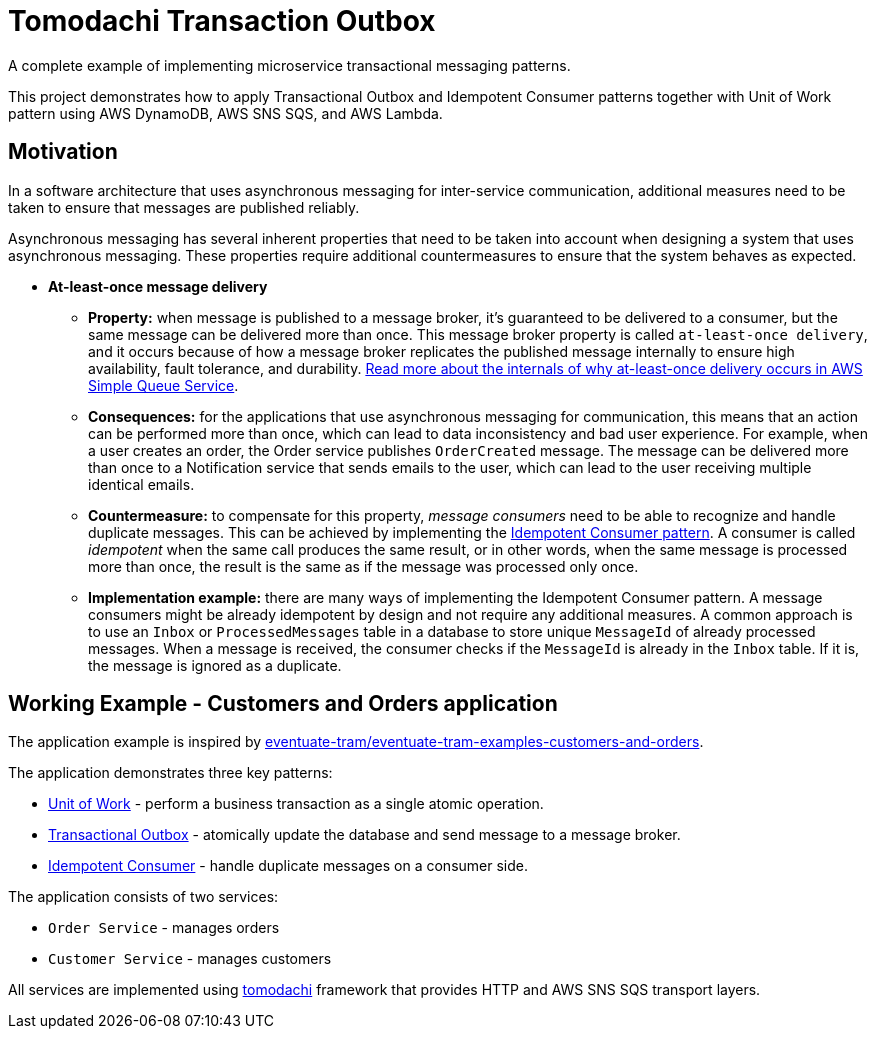 = Tomodachi Transaction Outbox

A complete example of implementing microservice transactional messaging patterns.

This project demonstrates how to apply Transactional Outbox and Idempotent Consumer patterns together with
Unit of Work pattern using AWS DynamoDB, AWS SNS SQS, and AWS Lambda.

== Motivation

In a software architecture that uses asynchronous messaging for inter-service communication,
additional measures need to be taken to ensure that messages are published reliably.

Asynchronous messaging has several inherent properties that need to be taken into account
when designing a system that uses asynchronous messaging. These properties require
additional countermeasures to ensure that the system behaves as expected.

* *At-least-once message delivery*
** *Property:* when message is published to a message broker,
    it's guaranteed to be delivered to a consumer, but the same message can be delivered
    more than once. This message broker property is called `at-least-once delivery`,
    and it occurs because of how a message broker replicates the published message internally
    to ensure high availability, fault tolerance, and durability.
    https://docs.aws.amazon.com/AWSSimpleQueueService/latest/SQSDeveloperGuide/standard-queues.html#standard-queues-at-least-once-delivery[Read more about the internals of why at-least-once delivery occurs in AWS Simple Queue Service].
** *Consequences:* for the applications that use asynchronous messaging for communication,
    this means that an action can be performed more than once, which can lead to data inconsistency and bad user experience.
    For example, when a user creates an order, the Order service publishes `OrderCreated` message.
    The message can be delivered more than once to a Notification service that sends emails to the user,
    which can lead to the user receiving multiple identical emails.
** *Countermeasure:* to compensate for this property, _message consumers_ need to be able to recognize and handle duplicate messages.
    This can be achieved by implementing the https://microservices.io/patterns/communication-style/idempotent-consumer.html[Idempotent Consumer pattern].
    A consumer is called _idempotent_ when the same call produces the same result, or in other words,
    when the same message is processed more than once, the result is the same as if the message was processed only once.
** *Implementation example:* there are many ways of implementing the Idempotent Consumer pattern.
    A message consumers might be already idempotent by design and not require any additional measures.
    A common approach is to use an `Inbox` or `ProcessedMessages` table in a database to store unique `MessageId` of already processed messages.
    When a message is received, the consumer checks if the `MessageId` is already in the `Inbox` table. If it is, the message is ignored as a duplicate.

== Working Example - Customers and Orders application

The application example is inspired by https://github.com/eventuate-tram/eventuate-tram-examples-customers-and-orders[eventuate-tram/eventuate-tram-examples-customers-and-orders].

The application demonstrates three key patterns:

* https://www.cosmicpython.com/book/chapter_06_uow.html[Unit of Work] - perform a business transaction as a single atomic operation.
* https://microservices.io/patterns/data/transactional-outbox.html[Transactional Outbox] - atomically update the database and send message to a message broker.
* https://microservices.io/patterns/communication-style/idempotent-consumer.html[Idempotent Consumer] - handle duplicate messages on a consumer side.

The application consists of two services:

* `Order Service` - manages orders
* `Customer Service` - manages customers

All services are implemented using https://github.com/kalaspuff/tomodachi[tomodachi] framework that provides HTTP and AWS SNS SQS transport layers.
